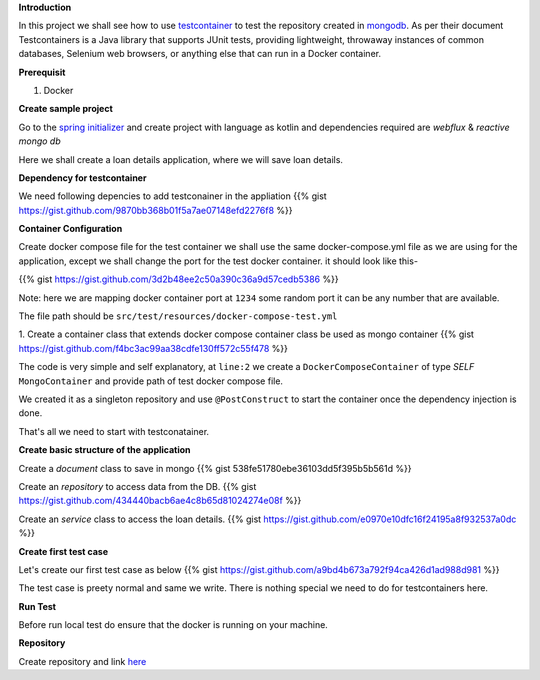 .. title: spring+kotlin+mongo+testcontainer
.. slug: spring+kotlin+mongo+testcontainer
.. date: 2020-01-18 00:42:49 UTC+07:00
.. tags: testcontainer,spring,kotlin,mongo
.. category: 
.. link: 
.. description: 
.. type: text


**Introduction**


In this project we shall see how to use `testcontainer <https://www.testcontainers.org/>`_ to test the repository created in `mongodb <https://www.mongodb.com/>`_. As per their document Testcontainers is a Java library that supports JUnit tests, providing lightweight, throwaway instances of common databases, Selenium web browsers, or anything else that can run in a Docker container.


**Prerequisit**


1. Docker



**Create sample project**


Go to the `spring initializer <http://start.spring.io/>`_ and create project with language as kotlin and dependencies required are `webflux` & `reactive mongo db`


Here we shall create a loan details application, where we will save loan details.


**Dependency for testcontainer**


We need following depencies to add testconainer in the appliation
{{% gist https://gist.github.com/9870bb368b01f5a7ae07148efd2276f8 %}}


**Container Configuration**


Create docker compose file for the test container we shall use the same docker-compose.yml file as we are using for the application, except we shall change the port for the test docker container.
it should look like this-

{{% gist https://gist.github.com/3d2b48ee2c50a390c36a9d57cedb5386 %}}

Note: here we are mapping docker container port at ``1234`` some random port it can be any number that are available.


The file path should be ``src/test/resources/docker-compose-test.yml``

1. Create a container class that extends docker compose container class be used as mongo container
{{% gist https://gist.github.com/f4bc3ac99aa38cdfe130ff572c55f478 %}}

The code is very simple and self explanatory, at ``line:2`` we create a ``DockerComposeContainer`` of type `SELF` ``MongoContainer`` and provide path of test docker compose file.


We created it as a singleton repository and use ``@PostConstruct`` to start the container once the dependency injection is done.


That's all we need to start with testconatainer.



**Create basic structure of the application**



Create a `document` class to save in mongo
{{% gist 538fe51780ebe36103dd5f395b5b561d %}}


Create an `repository` to access data from the DB.
{{% gist https://gist.github.com/434440bacb6ae4c8b65d81024274e08f %}}


Create an `service` class to access the loan details.
{{% gist https://gist.github.com/e0970e10dfc16f24195a8f932537a0dc %}}




**Create first test case**


Let's create our first test case as below 
{{% gist https://gist.github.com/a9bd4b673a792f94ca426d1ad988d981 %}}



The test case is preety normal and same we write. There is nothing special we need to do for testcontainers here.



**Run Test**


Before run local test do ensure that the docker is running on your machine.



**Repository**


Create repository and link `here <https://github.com/vikasontech/KotlinWebFluxMongoTestContainer.git/>`_



